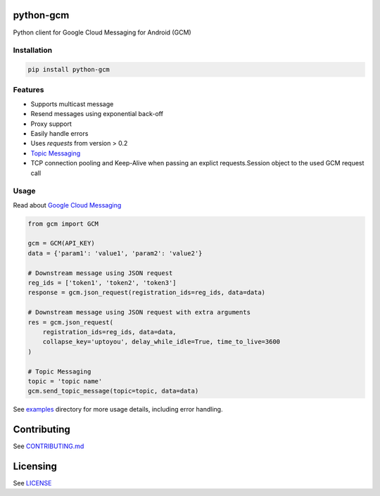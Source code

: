 python-gcm
======================

.. image:: https://badges.gitter.im/Join%20Chat.svg
   :alt: Join the chat at https://gitter.im/geeknam/python-gcm
   :target: https://gitter.im/geeknam/python-gcm?utm_source=badge&utm_medium=badge&utm_campaign=pr-badge&utm_content=badge
.. image:: https://img.shields.io/pypi/v/python-gcm.svg
   :target: https://pypi.python.org/pypi/python-gcm
.. image:: https://img.shields.io/pypi/dm/python-gcm.svg
   :target: https://pypi.python.org/pypi/python-gcm
.. image:: https://secure.travis-ci.org/geeknam/python-gcm.png?branch=master
   :alt: Build Status
   :target: http://travis-ci.org/geeknam/python-gcm
.. image:: https://landscape.io/github/geeknam/python-gcm/master/landscape.png
   :target: https://landscape.io/github/geeknam/python-gcm/master
   :alt: Code Health
.. image:: https://coveralls.io/repos/geeknam/python-gcm/badge.svg?branch=master
   :target: https://coveralls.io/r/geeknam/python-gcm
.. image:: https://img.shields.io/gratipay/geeknam.svg
   :target: https://gratipay.com/geeknam/

Python client for Google Cloud Messaging for Android (GCM)

Installation
-------------

.. code-block:: bash

   pip install python-gcm

Features
------------

* Supports multicast message
* Resend messages using exponential back-off
* Proxy support
* Easily handle errors
* Uses `requests` from version > 0.2
* `Topic Messaging  <https://developers.google.com/cloud-messaging/topic-messaging>`__
* TCP connection pooling and Keep-Alive when passing an explict requests.Session object to the used GCM request call

Usage
------------

Read about `Google Cloud Messaging <https://developers.google.com/cloud-messaging>`__

.. code-block:: python

   from gcm import GCM

   gcm = GCM(API_KEY)
   data = {'param1': 'value1', 'param2': 'value2'}

   # Downstream message using JSON request
   reg_ids = ['token1', 'token2', 'token3']
   response = gcm.json_request(registration_ids=reg_ids, data=data)

   # Downstream message using JSON request with extra arguments
   res = gcm.json_request(
       registration_ids=reg_ids, data=data,
       collapse_key='uptoyou', delay_while_idle=True, time_to_live=3600
   )

   # Topic Messaging
   topic = 'topic name'
   gcm.send_topic_message(topic=topic, data=data)

See `examples <examples>`_  directory for more usage details, including error handling.

Contributing
==========
See `CONTRIBUTING.md <CONTRIBUTING.md>`_

Licensing
=======
See `LICENSE <LICENSE>`_


